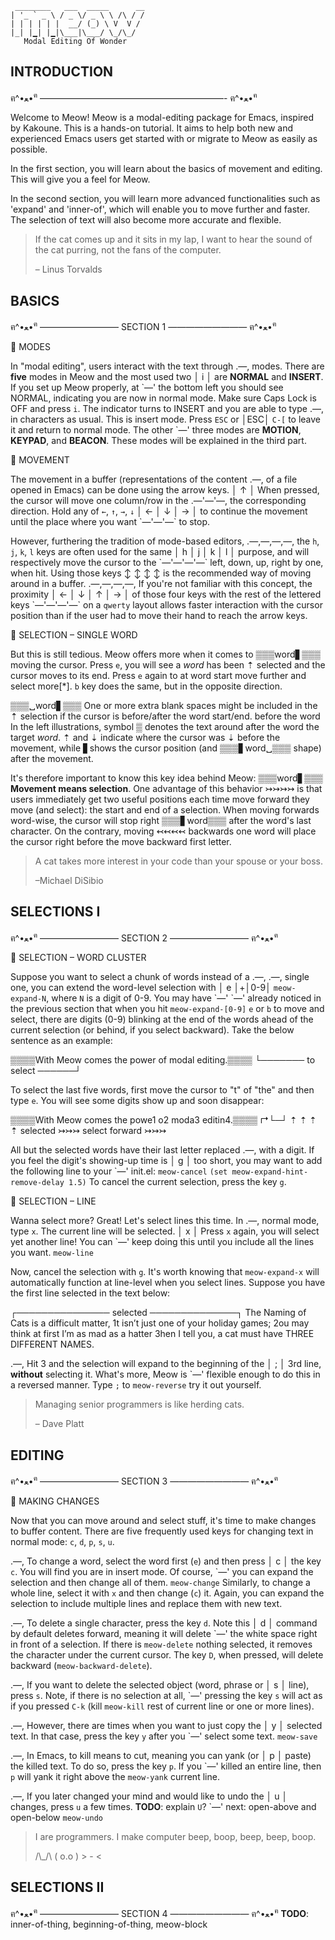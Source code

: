 #+BEGIN_EXAMPLE
                          ________   ___  _____      __
                         | '_ ` _ \ / _ \/ _ \ \ /\ / /
                         | | | | | |  __/ (_) \ V  V /
                         |_| |▁| |▁|\___|\___/ \_/\_/
                            Modal Editing Of Wonder
#+END_EXAMPLE

** INTRODUCTION
ฅ^•ﻌ•^ฅ ---------------------------------------------------------------- ฅ^•ﻌ•^ฅ

Welcome to Meow! Meow is a modal-editing package for Emacs, inspired by Kakoune.
This is a hands-on tutorial. It aims to help both new and experienced Emacs
users get started with or migrate to Meow as easily as possible.

In the first section, you will learn about the basics of movement and editing.
This will give you a feel for Meow.

In the second section, you will learn more advanced functionalities such as
'expand' and 'inner-of', which will enable you to move further and faster. The
selection of text will also become more accurate and flexible.

#+BEGIN_QUOTE
If the cat comes up and it sits in my lap, I want to hear the sound of the cat
purring, not the fans of the computer.

    -- Linus Torvalds
#+END_QUOTE

** BASICS
ฅ^•ﻌ•^ฅ --------------------------- SECTION 1 --------------------------- ฅ^•ﻌ•^ฅ

                    🐾 MODES

                    In "modal editing", users interact with the text through
       .---,        modes. There are *five* modes in Meow and the most used two
       │ i │        are *NORMAL* and *INSERT*. If you set up Meow properly, at
       `---'        the bottom left you should see NORMAL, indicating you are
                    now in normal mode. Make sure Caps Lock is OFF and press
                    ~i~. The indicator turns to INSERT and you are able to type
       .---,        in characters as usual. This is insert mode. Press ~ESC~ or
       │ESC│        ~C-[~ to leave it and return to normal mode. The other
       `---'        three modes are *MOTION*, *KEYPAD*, and *BEACON*. These
                    modes will be explained in the third part.


                    🐾 MOVEMENT

                    The movement in a buffer (representations of the content
       .---,        of a file opened in Emacs) can be done using the arrow keys.
       │ ↑ │        When pressed, the cursor will move one column/row in the
   .---'---'---,    the corresponding direction. Hold any of ~←~, ~↑~, ~→~, ~↓~
   │ ← │ ↓ │ → │    to continue the movement until the place where you want
   `---'---'---`    to stop.

                    However, furthering the tradition of mode-based editors,
 .---,---,---,---,  the ~h~, ~j~, ~k~, ~l~ keys are often used for the same
 │ h │ j │ k │ l │  purpose, and will respectively move the cursor to the
 `---'---'---'---`  left, down, up, right by one, when hit. Using those keys
   ↕   ↕   ↕   ↕    is the recommended way of moving around in a buffer.
 .---,---,---,---,  If you're not familiar with this concept, the proximity
 │ ← │ ↓ │ ↑ │ → │  of those four keys with the rest of the lettered keys
 `---'---'---'---`  on a ~qwerty~ layout allows faster interaction with the
                    cursor position than if the user had to move their hand to
                    reach the arrow keys.

                    🐾 SELECTION -- SINGLE WORD

                    But this is still tedious. Meow offers more when it comes to
 ▒▒▒word▋▒▒▒        moving the cursor. Press ~e~, you will see a /word/ has been
    ⇡               selected and the cursor moves to its end. Press ~e~ again to
 at word start      move further and select more[*]. ~b~ key does the same, but
                    in the opposite direction.

 ▒▒▒␣word▋▒▒▒       One or more extra blank spaces might be included in the
    ⇡               selection if the cursor is before/after the word start/end.
 before the word    In the left illustrations, symbol ▒ denotes the text around
 after the word     the target /word/. ⇡ and ⇣ indicate where the cursor was
         ⇣          before the movement, while ▋shows the cursor position (and
 ▒▒▒▋word␣▒▒▒       shape) after the movement.

                    It's therefore important to know this key idea behind Meow:
 ▒▒▒word▋▒▒▒        *Movement means selection*. One advantage of this behavior
    ↣↣↣↣            is that users immediately get two useful positions each time
 move forward       they move (and select): the start and end of a selection.
                    When moving forwards word-wise, the cursor will stop right
 ▒▒▒▋word▒▒▒        after the word's last character. On the contrary, moving
     ↢↢↢↢           backwards one word will place the cursor right before the
 move backward      first letter.


#+BEGIN_QUOTE
A cat takes more interest in your code than your spouse or your boss.

    --Michael DiSibio
#+END_QUOTE

** SELECTIONS I
ฅ^•ﻌ•^ฅ --------------------------- SECTION 2 --------------------------- ฅ^•ﻌ•^ฅ


                    🐾 SELECTION -- WORD CLUSTER

                     Suppose you want to select a chunk of words instead of a
   .---, .---,       single one, you can extend the word-level selection with
   │ e │+│0-9│       ~meow-expand-N~, where ~N~ is a digit of 0-9. You may have
   `---' `---'       already noticed in the previous section that when you hit
~meow-expand-[0-9]~  ~e~ or ~b~ to move and select, there are digits (0-9)
                     blinking at the end of the words ahead of the current
                     selection (or behind, if you select backward). Take the
                     below sentence as an example:

                     ▒▒▒▒With Meow comes the power of modal editing.▒▒▒▒
                                         └─────── to select ──────┘

                     To select the last five words, first move the cursor to "t"
                     of "the" and then type ~e~. You will see some digits
                     show up and soon disappear:

                     ▒▒▒▒With Meow comes the powe1 o2 moda3 editin4.▒▒▒▒
                                        ↱└─┘     ⇡  ⇡     ⇡       ⇡
                                   selected
                                             ↣↣↣ select forward ↣↣↣

                     All but the selected words have their last letter replaced
      .---,          with a digit. If you feel the digit's showing-up time is
      │ g │          too short, you may want to add the following line to your
      `---'          init.el:
  ~meow-cancel~
                              ~(set meow-expand-hint-remove-delay 1.5)~
                     To cancel the current selection, press the key ~g~.


                    🐾 SELECTION -- LINE

                    Wanna select more? Great! Let's select lines this time. In
      .---,         normal mode, type ~x~. The current line will be selected.
      │ x │         Press ~x~ again, you will select yet another line! You can
      `---'         keep doing this until you include all the lines you want.
   ~meow-line~

                    Now, cancel the selection with ~g~. It's worth knowing that
                    ~meow-expand-x~ will automatically function at line-level
                    when you select lines. Suppose you have the first line
                    selected in the text below:

                    ┌─────────────── selected ──────────────┐
                    The Naming of Cats is a difficult matter,
                    1t isn’t just one of your holiday games;
                    2ou may think at first I’m as mad as a hatter
                    3hen I tell you, a cat must have THREE DIFFERENT NAMES.

      .---,         Hit 3 and the selection will expand to the beginning of the
      │ ; │         3rd line, *without* selecting it. What's more, Meow is
      `---'         flexible enough to do this in a reversed manner. Type ~;~ to
   ~meow-reverse~   try it out yourself.

#+BEGIN_QUOTE
Managing senior programmers is like herding cats.

    -- Dave Platt
#+END_QUOTE

** EDITING
ฅ^•ﻌ•^ฅ --------------------------- SECTION 3 --------------------------- ฅ^•ﻌ•^ฅ

                    🐾 MAKING CHANGES

                    Now that you can move around and select stuff, it's time to
                    make changes to buffer content. There are five frequently
                    used keys for changing text in normal mode: ~c~, ~d~, ~p~,
                    ~s~, ~u~.

    .---,           To change a word, select the word first (~e~) and then press
    │ c │           the key ~c~. You will find you are in insert mode. Of course,
    `---'           you can expand the selection and then change all of them.
 ~meow-change~      Similarly, to change a whole line, select it with ~x~ and
                    then change (~c~) it. Again, you can expand the selection
                    to include multiple lines and replace them with new text.

    .---,           To delete a single character, press the key ~d~. Note this
    │ d │           command by default deletes forward, meaning it will delete
    `---'           the white space right in front of a selection. If there is
 ~meow-delete~      nothing selected, it removes the character under the current
                    cursor. The key ~D~, when pressed, will delete backward (~meow-backward-delete~).

    .---,           If you want to delete the selected object (word, phrase or
    │ s │           line), press ~s~. Note, if there is no selection at all,
    `---'           pressing the key ~s~ will act as if you pressed ~C-k~ (kill
 ~meow-kill~        rest of current line or one or more lines).

    .---,           However, there are times when you want to just copy the
    │ y │           selected text. In that case, press the key ~y~ after you
    `---'           select some text.
 ~meow-save~

    .---,           In Emacs, to kill means to cut, meaning you can yank (or
    │ p │           paste) the killed text. To do so, press the key ~p~. If you
    `---'           killed an entire line, then ~p~ will yank it right above the
 ~meow-yank~        current line.

    .---,           If you later changed your mind and would like to undo the
    │ u │           changes, press ~u~ a few times. *TODO*: explain ~U~?
    `---'           next: open-above and open-below
 ~meow-undo~

 #+BEGIN_QUOTE
 I are programmers. I make computer beep, boop, beep, beep, boop.

        /\_/\
       ( o.o )
        > - <
 #+END_QUOTE

** SELECTIONS II
ฅ^•ﻌ•^ฅ --------------------------- SECTION 4 --------------------------- ฅ^•ﻌ•^ฅ
 *TODO*: inner-of-thing, beginning-of-thing, meow-block
